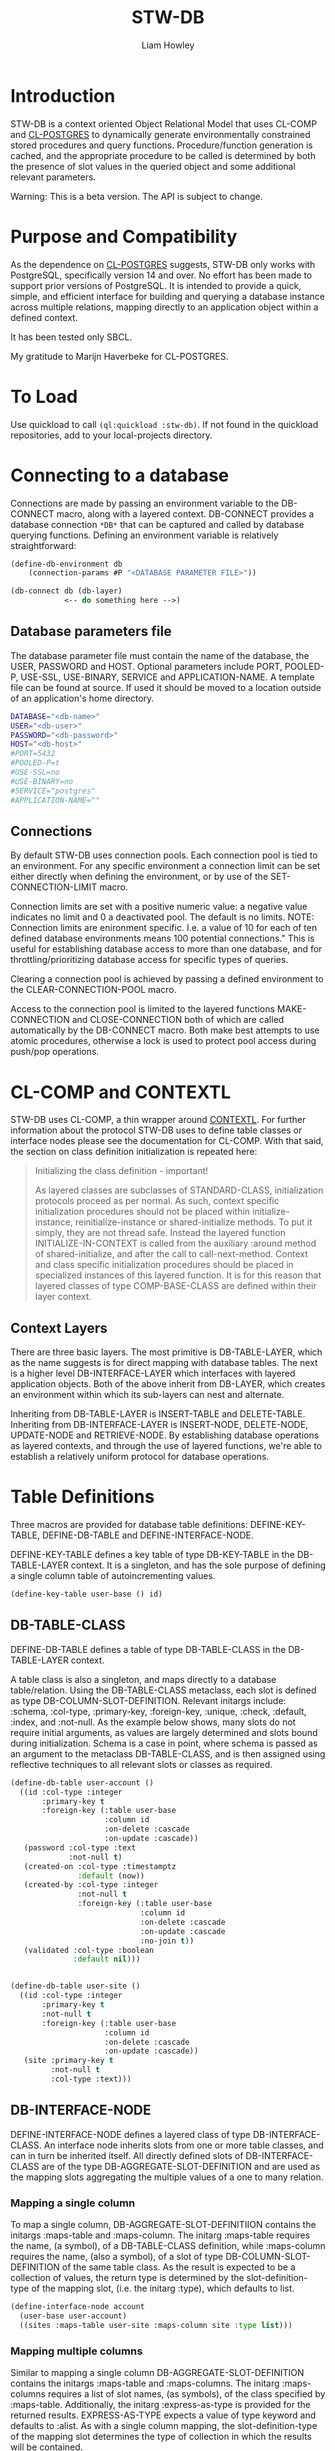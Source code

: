 #+LATEX_CLASS: stw-documentation
#+TITLE: STW-DB
#+AUTHOR: Liam Howley

#+OPTIONS: toc

* Introduction

STW-DB is a context oriented Object Relational Model that uses CL-COMP and [[https://marijnhaverbeke.nl/postmodern/cl-postgres.html][CL-POSTGRES]] to dynamically generate environmentally constrained stored procedures and query functions. Procedure/function generation is cached, and the appropriate procedure to be called is determined by both the presence of slot values in the queried object and some additional relevant parameters. 

Warning: This is a beta version. The API is subject to change.

* Purpose and Compatibility

As the dependence on [[https://marijnhaverbeke.nl/postmodern/cl-postgres.html][CL-POSTGRES]] suggests, STW-DB only works with PostgreSQL, specifically version 14 and over. No effort has been made to support prior versions of PostgreSQL. It is intended to provide a quick, simple, and efficient interface for building and querying a database instance across multiple relations, mapping directly to an application object within a defined context.

It has been tested only SBCL.

My gratitude to Marijn Haverbeke for CL-POSTGRES.

* To Load

Use quickload to call ~(ql:quickload :stw-db)~. If not found in the quickload repositories, add to your local-projects directory.


* Connecting to a database

Connections are made by passing an environment variable to the DB-CONNECT macro, along with a layered context. DB-CONNECT provides a database connection ~*DB*~ that can be captured and called by database querying functions. Defining an environment variable is relatively straightforward: 

#+BEGIN_SRC lisp
(define-db-environment db
    (connection-params #P "<DATABASE PARAMETER FILE>"))

(db-connect db (db-layer)
            <-- do something here -->)
#+END_SRC
            

** Database parameters file

The database parameter file must contain the name of the database, the USER, PASSWORD and HOST. Optional parameters include PORT, POOLED-P, USE-SSL, USE-BINARY, SERVICE and APPLICATION-NAME. A template file can be found at source. If used it should be moved to a location outside of an application's home directory.

#+BEGIN_SRC bash
DATABASE="<db-name>"
USER="<db-user>"
PASSWORD="<db-password>"
HOST="<db-host>"
#PORT=5432
#POOLED-P=t
#USE-SSL=no
#USE-BINARY=no
#SERVICE="postgres"
#APPLICATION-NAME=""
#+END_SRC


** Connections

By default STW-DB uses connection pools. Each connection pool is tied to an environment. For any specific environment a connection limit can be set either directly when defining the environment, or by use of the SET-CONNECTION-LIMIT macro.

Connection limits are set with a positive numeric value: a negative value indicates no limit and 0 a deactivated pool. The default is no limits. NOTE: Connection limits are enironment specific. I.e. a value of 10 for each of ten defined database environments means 100 potential connections." This is useful for establishing database access to more than one database, and for throttling/prioritizing database access for specific types of queries.

Clearing a connection pool is achieved by passing a defined environment to the CLEAR-CONNECTION-POOL macro.

Access to the connection pool is limited to the layered functions MAKE-CONNECTION and CLOSE-CONNECTION both of which are called automatically by the DB-CONNECT macro. Both make best attempts to use atomic procedures, otherwise a lock is used to protect pool access during push/pop operations.


* CL-COMP and CONTEXTL

STW-DB uses CL-COMP, a thin wrapper around [[https://github.com/pcostanza/contextl][CONTEXTL]]. For further information about the protocol STW-DB uses to define table classes or interface nodes please see the documentation for CL-COMP. With that said, the section on class definition initialization is repeated here:

#+BEGIN_QUOTE 
 Initializing the class definition - important!

 As layered classes are subclasses of STANDARD-CLASS, initialization protocols proceed as per normal. As such, context specific initialization procedures should not be placed within initialize-instance, reinitialize-instance or shared-initialize methods. To put it simply, they are not thread safe. Instead the layered function INITIALIZE-IN-CONTEXT is called from the auxiliary :around method of shared-initialize, and after the call to call-next-method. Context and class specific initialization procedures should be placed in specialized instances of this layered function. It is for this reason that layered classes of type COMP-BASE-CLASS are defined within their layer context.
#+END_QUOTE

** Context Layers

There are three basic layers. The most primitive is DB-TABLE-LAYER, which as the name suggests is for direct mapping with database tables. The next is a higher level DB-INTERFACE-LAYER which interfaces with layered application objects. Both of the above inherit from DB-LAYER, which creates an environment within which its sub-layers can nest and alternate.

Inheriting from DB-TABLE-LAYER is INSERT-TABLE and DELETE-TABLE. Inheriting from DB-INTERFACE-LAYER is INSERT-NODE, DELETE-NODE, UPDATE-NODE and RETRIEVE-NODE. By establishing database operations as layered contexts, and through the use of layered functions, we're able to establish a relatively uniform protocol for database operations.



* Table Definitions

Three macros are provided for database table definitions: DEFINE-KEY-TABLE, DEFINE-DB-TABLE and DEFINE-INTERFACE-NODE.

DEFINE-KEY-TABLE defines a key table of type DB-KEY-TABLE in the DB-TABLE-LAYER context. It is a singleton, and has the sole purpose of defining a single column table of autoincrementing values.

#+BEGIN_SRC lisp
(define-key-table user-base () id)
#+END_SRC


** DB-TABLE-CLASS

DEFINE-DB-TABLE defines a table of type DB-TABLE-CLASS in the DB-TABLE-LAYER context.

A table class is also a singleton, and maps directly to a database table/relation. Using the DB-TABLE-CLASS metaclass, each slot is defined as type DB-COLUMN-SLOT-DEFINITION. Relevant initargs include: :schema, :col-type, :primary-key, :foreign-key, :unique, :check, :default, :index, and :not-null. As the example below shows, many slots do not require initial arguments, as values are largely determined and slots bound during initialization. Schema is a case in point, where schema is passed as an argument to the metaclass DB-TABLE-CLASS, and is then assigned using reflective techniques to all relevant slots or classes as required.

#+BEGIN_SRC lisp
(define-db-table user-account ()
  ((id :col-type :integer
       :primary-key t
       :foreign-key (:table user-base
                     :column id
                     :on-delete :cascade
                     :on-update :cascade))
   (password :col-type :text
             :not-null t)
   (created-on :col-type :timestamptz
               :default (now))
   (created-by :col-type :integer
               :not-null t
               :foreign-key (:table user-base
                             :column id
                             :on-delete :cascade
                             :on-update :cascade
                             :no-join t))
   (validated :col-type :boolean
              :default nil)))


(define-db-table user-site ()
  ((id :col-type :integer
       :primary-key t
       :not-null t
       :foreign-key (:table user-base
                     :column id
                     :on-delete :cascade
                     :on-update :cascade))
   (site :primary-key t
         :not-null t
         :col-type :text)))
#+END_SRC


** DB-INTERFACE-NODE

DEFINE-INTERFACE-NODE defines a layered class of type DB-INTERFACE-CLASS. An interface node inherits slots from one or more table classes, and can in turn be inherited itself. All directly defined slots of DB-INTERFACE-CLASS are of the type DB-AGGREGATE-SLOT-DEFINITION and are used as the mapping slots aggregating the multiple values of a one to many relation. 

*** Mapping a single column 

To map a single column, DB-AGGREGATE-SLOT-DEFINITIION contains the initargs :maps-table and :maps-column. The initarg :maps-table requires the name, (a symbol), of a DB-TABLE-CLASS definition, while :maps-column requires the name, (also a symbol), of a slot of type DB-COLUMN-SLOT-DEFINITION of the same table class. As the result is expected to be a collection of values, the return type is determined by the slot-definition-type of the mapping slot, (i.e. the initarg :type), which defaults to list.

#+BEGIN_SRC lisp
(define-interface-node account
  (user-base user-account)
  ((sites :maps-table user-site :maps-column site :type list)))
#+END_SRC

*** Mapping multiple columns

Similar to mapping a single column DB-AGGREGATE-SLOT-DEFINITION contains the initargs :maps-table and :maps-columns. The initarg :maps-columns requires a list of slot names, (as symbols), of the class specified by :maps-table. Additionally, the initarg :express-as-type is provided for the returned results. EXPRESS-AS-TYPE expects a value of type keyword and defaults to :alist. As with a single column mapping, the slot-definition-type of the mapping slot determines the type of collection in which the results will be contained.

#+BEGIN_SRC lisp
(define-interface-node account
  (user-base user-account)
  ((sites :maps-table user-site :maps-columns (id site) :express-as-type :alist)))
#+END_SRC

*** Root table and the root key

In concept, an interface node is a tree of relations mapped onto a database. A list of relevant tables is aggregated during compilation including both table classes listed as superclasses and tables mapped by slots of type DB-AGGREGATE-SLOT-DEFINITION. This list of tables is stored in the class slot TABLES and sorted so that column slots referenced by foreign keys always precede the referring slot. The first table in the list TABLES after sorting is considered the root table, which is used directly in the protocol for delete operations, and indirectly in select and update operations where in the former the order-by clause defaults to the root key, (the primary keys of the root table), whilst in the latter, a necessary precondition is to match the root key values of the instance to be updated with the updating object. In a manner of speaking, the primary keys of the root table act as defacto primary keys of the interface node.



* Procedures and Functions

Procedures and functions are created by the layered function GENERATE-PROCEDURE, which is called by the layered function SYNC. SYNC takes an interface node and component, and various keyword arguments, and caches the resulting procedure/function.



* Refreshing the Cache

To refresh the cached procedure simply set the refresh-cache keyword when invoking SYNC.


* DB Queries and Operations

** Inserting a record:

#+BEGIN_SRC lisp
(db-connect db (insert-node) (sync (make-instance 'account) nil))
#+END_SRC

When inserting, the procedure generated is determined by the slots with assigned values, the presence or absence of the NOT-NULL attribute, or the presence of a DEFAULT value. Any autogenerated values, such as those of type serial, are returned, and the class is updated.

To insert into one table only provide the additional component, (i.e. DB-TABLE-CLASS), and change the context to INSERT-TABLE.

#+BEGIN_SRC lisp
(db-connect db (insert-table) (sync (make-instance 'account) (find-class 'user-site)))
#+END_SRC


** Updating a record:

#+BEGIN_SRC lisp
(db-connect db (update-node) (sync <old> <new>))
#+END_SRC

When updating, <old> refers to the original application object we wish to update. <new> refers to the values we wish to update <old> to. The procedure generated accords to those slots, whose values being present, differ between those of <new> and <old>.  A necessary condition to updating an object is that the root-key value in <old> corresponds to the root-key value in <new>. Otherwise the objects will be assumed to belong to different records and will result in the invocation of the correctable error [[*update-key-value-error][UPDATE-KEY-VALUE-ERROR]]. Updated columns are returned and their values assigned to the relevant slots in class <old>. 

Should the updating of multiple records be desired, the restart USE-EXPECTED-VALUE.


** Deleting a record:

#+BEGIN_SRC lisp
(db-connect db (delete-node) (sync <object> nil))
#+END_SRC

To ensure the delete of a distinct object ensure that the root key is present. When so, the generated procedure will call delete on the relevant record in the root table. Whether the delete propogates through the foreign key chain is determined by the setting :on-delete in the foreign key constraint. The choices are :cascade :restrict and :no-action. For more on the merits and uses for each option, please see [[https://www.postgresql.org/docs/14/ddl-constraints.html][the relevant page]] in [[https://www.postgresql.org/docs/14][Postgresql Documentation]].

When the root key is unbound/has no value, the delete operation will perform an inner select based on the values supplied in the remaining slots of the object, and perform an "IN" or "EXISTS" operation on the results of the select query. As a careless query could result in an indeterminate number of records being deleted, an error of [[*null-key-error][NULL-KEY-ERROR]] is invoked with the restart, [[*not-an-error][NOT-AN-ERROR]], established for when the deletion of multiple records is desired. 

To delete from one table only provide the additional component, (i.e. DB-TABLE-CLASS), and change the context to delete-table.

#+BEGIN_SRC lisp
(db-connect db (delete-table) (sync (make-instance 'account) (find-class 'user-site)))
#+END_SRC


** Retrieving a record:

#+BEGIN_SRC lisp
(db-connect db (retrieve-node) (sync <object> nil))
#+END_SRC

In retrieving a node the values assigned to slots are used in the "where" clause of the select statement. Joins are by default inner-joins, however tables pushed to the key parameter :OPTIONAL-JOIN of the layered function SYNC are reordered and joined using a left outer join. Tables pushed to the :UNION-QUERY or UNION-ALL-QUERIES key parameters, are also queried by means of a nested select expression in the "from" clause.


** Setting up:

The simplest procedure for setting up is to attempt to insert a record and let the insert fail. If a schema, table, type, or procedure is unknown, a database-error is returned and the necessary resource created recursively. Otherwise, a slew of layered functions is available to: CREATE-SCHEMA, SET-SCHEMA, SET-PRIVILEGED-USER, CREATE-TABLE-STATEMENT, FOREIGN-KEY-STATEMENTS, CREATE-PG-COMPOSITE, CREATE-TYPED-DOMAIN.

Note: All foreign keys unless already indexed are automatically indexed.


** Tearing down:

TRUNCATE-TABLE, DROP-TABLE and DROP-SCHEMA, all require user confirmation to proceed.



* Conditions and Restarts


** null-key-error

Should the primary keys of the root table be unbound or null during an update or delete operation, an error of NULL-KEY-ERROR is invoked. As deleting / updating multiple rows according to specific column values may well have been the goal of the operation, a restart NOT-AND-ERRO is provided.


** update-key-value-error

On copying an interface node object: If the original node has a root table primary key value while the clone has either no value, is unbound, or a value that does not match the original node, a correctable UPDATE-KEY-VALUE-ERROR is invoked, and the restart USE-EXPECTED-VALUE is provided. USE-EXPECTED-VALUE takes the value assigned to the primary keys of the original node, and assigns them to the respective slots of the clone, before continuing on its merry way. Thus a normal update may proceed. This is useful if updating a bunch of different nodes to fit a template of values. Say for example to reset values to some default. However, in the event that an update of values is desired, select CONTINUE. It should be noted though, that while an update will occur, the final operation will be a delete operation, where the root key record(s) being derived from select statement using supplied values are then deleted. As such any keys defaulting to a cascade, on deletion, will be lost.


** not-an-error

The restart not-an-error mimics the behaviour of the continue restart, and can be invoked when a NULL-KEY-ERROR has been signalled.


** use-expected-value

The purpose of providing a USE-EXPECTED-VALUE restart is to update varied objects of the same class type but with fixed values and under specific circumstances, (e.g. updating from a template or resetting to some default state). As an error is called and the restart invoked, the error value is amended to the slot EXPECTED-VALUE so that the process of updating the node can continue as before. However, unless the respective key values are expected to differ, this restart should be approached with caution. The root keys of a node should match. That they do not match must 
be deliberate and should not occur carelessly.



* To do

 1 Add support for additional options for select queries: aggregate functions such as count, max, etc, with having and group-by. The latter could be done by adding an additional interface type/context???

 2 Add additional transaction support for procedures such as commit, rollback, and savepoint.

 3 Revisit dates, and look at intervals.
